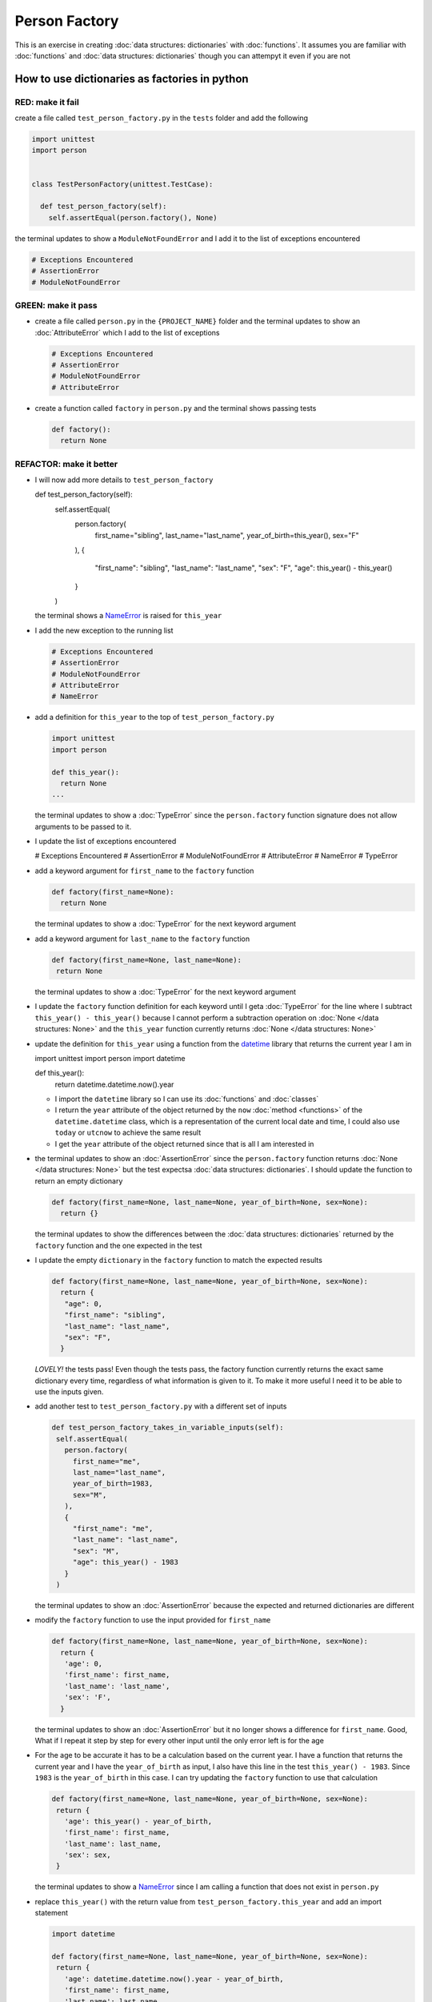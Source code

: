 
Person Factory
==============

This is an exercise in creating :doc:`data structures: dictionaries` with :doc:`functions`. It assumes you are familiar with :doc:`functions` and :doc:`data structures: dictionaries` though you can attempyt it even if you are not



How to use dictionaries as factories in python
-----------------------------------------------

RED: make it fail
^^^^^^^^^^^^^^^^^

create a file called ``test_person_factory.py`` in the ``tests`` folder and add the following

.. code-block:: python

  import unittest
  import person


  class TestPersonFactory(unittest.TestCase):

    def test_person_factory(self):
      self.assertEqual(person.factory(), None)

the terminal updates to show a ``ModuleNotFoundError`` and I add it to the list of exceptions encountered

.. code-block:: python

  # Exceptions Encountered
  # AssertionError
  # ModuleNotFoundError

GREEN: make it pass
^^^^^^^^^^^^^^^^^^^


* create a file called ``person.py`` in the ``{PROJECT_NAME}`` folder and the terminal updates to show an :doc:`AttributeError` which I add to the list of exceptions

  .. code-block:: python

    # Exceptions Encountered
    # AssertionError
    # ModuleNotFoundError
    # AttributeError

* create a function called ``factory`` in ``person.py`` and the terminal shows passing tests

  .. code-block:: python

    def factory():
      return None

REFACTOR: make it better
^^^^^^^^^^^^^^^^^^^^^^^^


* I will now add more details to ``test_person_factory``

  .. code-block:: python

  def test_person_factory(self):
    self.assertEqual(
      person.factory(
        first_name="sibling",
        last_name="last_name",
        year_of_birth=this_year(),
        sex="F"
      ),
      {
        "first_name": "sibling",
        "last_name": "last_name",
        "sex": "F",
        "age": this_year() - this_year()
      }
    )

  the terminal shows a `NameError <https://docs.python.org/3/library/exceptions.html?highlight=exceptions#NameError>`_ is raised for ``this_year``

* I add the new exception to the running list

  .. code-block:: python

   # Exceptions Encountered
   # AssertionError
   # ModuleNotFoundError
   # AttributeError
   # NameError

* add a definition for ``this_year`` to the top of ``test_person_factory.py``

  .. code-block:: python

    import unittest
    import person

    def this_year():
      return None
    ...

  the terminal updates to show a :doc:`TypeError` since the ``person.factory`` function signature does not allow arguments to be passed to it.

* I update the list of exceptions encountered

  .. code-block:: python

  # Exceptions Encountered
  # AssertionError
  # ModuleNotFoundError
  # AttributeError
  # NameError
  # TypeError

* add a keyword argument for ``first_name`` to the ``factory`` function

  .. code-block:: python

    def factory(first_name=None):
      return None

  the terminal updates to show a :doc:`TypeError` for the next keyword argument

* add a keyword argument for ``last_name``  to the ``factory`` function

  .. code-block:: python

   def factory(first_name=None, last_name=None):
    return None

  the terminal updates to show a :doc:`TypeError` for the next keyword argument

* I update the ``factory`` function definition for each keyword until I geta :doc:`TypeError` for the line where I subtract ``this_year() - this_year()`` because I cannot perform a subtraction operation on :doc:`None </data structures: None>` and the ``this_year`` function currently returns :doc:`None </data structures: None>`
* update the definition for ``this_year`` using a function from the `datetime <https://docs.python.org/3/library/datetime.html?highlight=datetime#module-datetime>`_ library that returns the current year I am in

  .. code-block:: python

  import unittest
  import person
  import datetime

  def this_year():
    return datetime.datetime.now().year


  - I import the ``datetime`` library so I can use its :doc:`functions` and :doc:`classes`
  - I return the ``year`` attribute of the object returned by the ``now`` :doc:`method <functions>` of the ``datetime.datetime`` class, which is a representation of the current local date and time, I could also use ``today`` or ``utcnow`` to achieve the same result
  - I get the ``year`` attribute of the object returned since that is all I am interested in

* the terminal updates to show an :doc:`AssertionError` since the ``person.factory`` function returns :doc:`None </data structures: None>` but the test expectsa :doc:`data structures: dictionaries`. I should update the function to return an empty dictionary

  .. code-block:: python

    def factory(first_name=None, last_name=None, year_of_birth=None, sex=None):
      return {}

  the terminal updates to show the differences between the :doc:`data structures: dictionaries` returned by the ``factory`` function and the one expected in the test

* I update the empty ``dictionary`` in the ``factory`` function to match the expected results

  .. code-block:: python

    def factory(first_name=None, last_name=None, year_of_birth=None, sex=None):
      return {
       "age": 0,
       "first_name": "sibling",
       "last_name": "last_name",
       "sex": "F",
      }

  *LOVELY!* the tests pass! Even though the tests pass, the factory function currently returns the exact same dictionary every time, regardless of what information is given to it. To make it more useful I need it to be able to use the inputs given.

* add another test to ``test_person_factory.py`` with a different set of inputs

  .. code-block:: python

   def test_person_factory_takes_in_variable_inputs(self):
    self.assertEqual(
      person.factory(
        first_name="me",
        last_name="last_name",
        year_of_birth=1983,
        sex="M",
      ),
      {
        "first_name": "me",
        "last_name": "last_name",
        "sex": "M",
        "age": this_year() - 1983
      }
    )

  the terminal updates to show an :doc:`AssertionError` because the expected and returned dictionaries are different

* modify the ``factory`` function to use the input provided for ``first_name``

  .. code-block:: python

    def factory(first_name=None, last_name=None, year_of_birth=None, sex=None):
      return {
       'age': 0,
       'first_name': first_name,
       'last_name': 'last_name',
       'sex': 'F',
      }

  the terminal updates to show an :doc:`AssertionError` but it no longer shows a difference for ``first_name``. Good, What if I repeat it step by step for every other input until the only error left is for the age

* For the age to be accurate it has to be a calculation based on the current year. I have a function that returns the current year and I have the ``year_of_birth`` as input, I also have this line in the test ``this_year() - 1983``. Since ``1983`` is the ``year_of_birth`` in this case. I can try updating the ``factory`` function to use that calculation

  .. code-block:: python

   def factory(first_name=None, last_name=None, year_of_birth=None, sex=None):
    return {
      'age': this_year() - year_of_birth,
      'first_name': first_name,
      'last_name': last_name,
      'sex': sex,
    }

  the terminal updates to show a `NameError <https://docs.python.org/3/library/exceptions.html?highlight=exceptions#NameError>`_ since I am calling a function that does not exist in ``person.py``

* replace ``this_year()`` with the return value from ``test_person_factory.this_year`` and add an import statement

  .. code-block:: python

   import datetime

   def factory(first_name=None, last_name=None, year_of_birth=None, sex=None):
    return {
      'age': datetime.datetime.now().year - year_of_birth,
      'first_name': first_name,
      'last_name': last_name,
      'sex': sex,
    }

  *HOORAY!* the terminal updates to show passing tests

* I will now add another test to ``test_person.py``, this time for default values

  .. code-block:: python

  def test_person_factory_with_default_keyword_arguments(self):
    self.assertEqual(
      person.factory(
       first_name="child_a",
       year_of_birth=2014,
       sex="M",
      ),
      {
       "first_name": "child_a",
       "last_name": "last_name",
       "sex": "M",
       "age": this_year() - 2014
      }
    )

  the terminal updates to show an :doc:`AssertionError` since the value for ``last_name`` does not match the expected value

* since I now have 3 tests with the same value for ``last_name`` I could use that value as the default value in the absence of any other examples. modify the default value for ``last_name`` in the ``person.factory`` definition

  .. code-block:: python

    def factory(first_name=None, last_name="last_name", year_of_birth=None, sex=None):

  the terminal updates to show passing tests

* what if I try another default value, this time say for sex. add a test to ``test_person_factory_with_default_keyword_arguments``

  .. code-block:: python

   self.assertEqual(
    person.factory(
      first_name="person",
      year_of_birth=1900,
    ),
    {
      "first_name": "person",
      "last_name": "last_name",
      "age": this_year() - 1900,
      "sex": "M"
    }
   )

  the terminal updates to show an :doc:`AssertionError`

* since 3 out of the 4 persons created have ``M`` as their sex and 1 has ``F`` as their sex, I could set the majority as the default value to reduce the number of repetitions. modify the default value for the parameter in ``person.factory``

  .. code-block:: python

    def factory(first_name=None, last_name="last_name", year_of_birth=None, sex='M'):

  the terminal updates to show passing tests.